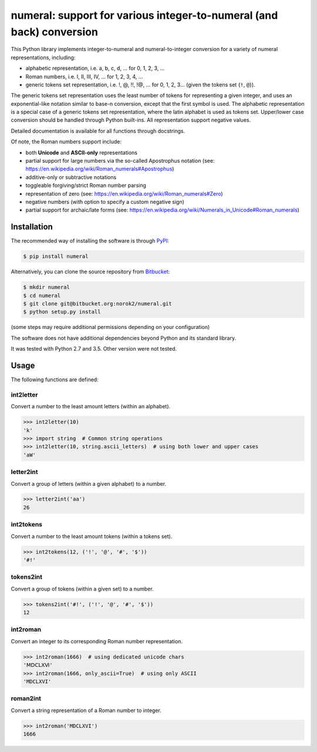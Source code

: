 numeral: support for various integer-to-numeral (and back) conversion
=====================================================================

This Python library implements integer-to-numeral and numeral-to-integer
conversion for a variety of numeral representations, including:

- alphabetic representation, i.e. a, b, c, d, ... for 0, 1, 2, 3, ...
- Roman numbers, i.e. I, II, III, IV, ... for 1, 2, 3, 4, ...
- generic tokens set representation, i.e. !, @, !!, !@, ... for 0, 1, 2, 3...
  (given the tokens set {``!``, ``@``}).

The generic tokens set representation uses the least number of tokens for
representing a given integer, and uses an exponential-like notation similar to
base-n conversion, except that the first symbol is used.
The alphabetic representation is a special case of a generic tokens set
representation, where the latin alphabet is used as tokens set.
Upper/lower case conversion should be handled through Python built-ins.
All representation support negative values.

Detailed documentation is available for all functions through docstrings.

Of note, the Roman numbers support include:

- both **Unicode** and **ASCII-only** representations
- partial support for large numbers via the so-called Apostrophus notation
  (see: `<https://en.wikipedia.org/wiki/Roman_numerals#Apostrophus>`_)
- additive-only or subtractive notations
- toggleable forgiving/strict Roman number parsing
- representation of zero
  (see: `<https://en.wikipedia.org/wiki/Roman_numerals#Zero>`_)
- negative numbers (with option to specify a custom negative sign)
- partial support for archaic/late forms
  (see: `<https://en.wikipedia.org/wiki/Numerals_in_Unicode#Roman_numerals>`_)


Installation
------------
The recommended way of installing the software is through
`PyPI <https://pypi.python.org/pypi/numeral>`_:

.. code:: shell

    $ pip install numeral

Alternatively, you can clone the source repository from
`Bitbucket <https://bitbucket.org/norok2/numeral>`_:

.. code:: shell

    $ mkdir numeral
    $ cd numeral
    $ git clone git@bitbucket.org:norok2/numeral.git
    $ python setup.py install

(some steps may require additional permissions depending on your configuration)

The software does not have additional dependencies beyond Python and its
standard library.

It was tested with Python 2.7 and 3.5.
Other version were not tested.


Usage
-----

The following functions are defined:

int2letter
~~~~~~~~~~
Convert a number to the least amount letters (within an alphabet).

.. code:: python

    >>> int2letter(10)
    'k'
    >>> import string  # Common string operations
    >>> int2letter(10, string.ascii_letters)  # using both lower and upper cases
    'aW'

letter2int
~~~~~~~~~~
Convert a group of letters (within a given alphabet) to a number.

.. code:: python

    >>> letter2int('aa')
    26


int2tokens
~~~~~~~~~~
Convert a number to the least amount tokens (within a tokens set).


.. code:: python

    >>> int2tokens(12, ('!', '@', '#', '$'))
    '#!'


tokens2int
~~~~~~~~~~
Convert a group of tokens (within a given set) to a number.

.. code:: python

    >>> tokens2int('#!', ('!', '@', '#', '$'))
    12


int2roman
~~~~~~~~~
Convert an integer to its corresponding Roman number representation.

.. code:: python

    >>> int2roman(1666)  # using dedicated unicode chars
    'ⅯⅮⅭⅬⅩⅥ'
    >>> int2roman(1666, only_ascii=True)  # using only ASCII
    'MDCLXVI'


roman2int
~~~~~~~~~
Convert a string representation of a Roman number to integer.

.. code:: python

    >>> int2roman('MDCLXVI')
    1666




